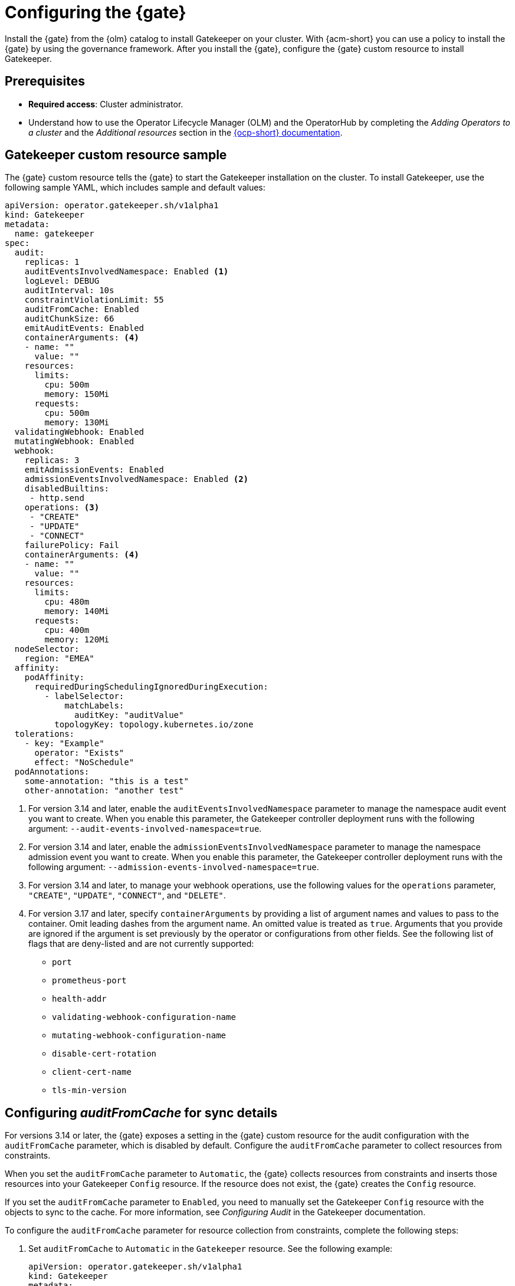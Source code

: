 [#config-gk-operator]
= Configuring the {gate} 

Install the {gate} from the {olm} catalog to install Gatekeeper on your cluster. With {acm-short} you can use a policy to install the {gate} by using the governance framework. After you install the {gate}, configure the {gate} custom resource to install Gatekeeper.

[#configure-gk-operator-prerequisites]
== Prerequisites

- *Required access*: Cluster administrator. 
- Understand how to use the Operator Lifecycle Manager (OLM) and the OperatorHub by completing the _Adding Operators to a cluster_ and the _Additional resources_ section in the link:https://access.redhat.com/documentation/en-us/openshift_container_platform/4.15/html/operators/administrator-tasks#olm-adding-operators-to-a-cluster[{ocp-short} documentation].

[#gatekeeper-custom-resource]
== Gatekeeper custom resource sample

The {gate} custom resource tells the {gate} to start the Gatekeeper installation on the cluster. To install Gatekeeper, use the following sample YAML, which includes sample and default values:

[source,yaml]
----
apiVersion: operator.gatekeeper.sh/v1alpha1
kind: Gatekeeper
metadata:
  name: gatekeeper
spec:
  audit:
    replicas: 1
    auditEventsInvolvedNamespace: Enabled <1>
    logLevel: DEBUG
    auditInterval: 10s
    constraintViolationLimit: 55
    auditFromCache: Enabled
    auditChunkSize: 66
    emitAuditEvents: Enabled
    containerArguments: <4>
    - name: ""
      value: ""
    resources:
      limits:
        cpu: 500m
        memory: 150Mi
      requests:
        cpu: 500m
        memory: 130Mi
  validatingWebhook: Enabled
  mutatingWebhook: Enabled
  webhook:
    replicas: 3
    emitAdmissionEvents: Enabled
    admissionEventsInvolvedNamespace: Enabled <2>
    disabledBuiltins:
     - http.send
    operations: <3>
     - "CREATE"
     - "UPDATE"
     - "CONNECT"
    failurePolicy: Fail
    containerArguments: <4>
    - name: ""
      value: ""
    resources:
      limits:
        cpu: 480m
        memory: 140Mi
      requests:
        cpu: 400m
        memory: 120Mi
  nodeSelector:
    region: "EMEA"
  affinity:
    podAffinity:
      requiredDuringSchedulingIgnoredDuringExecution:
        - labelSelector:
            matchLabels:
              auditKey: "auditValue"
          topologyKey: topology.kubernetes.io/zone
  tolerations:
    - key: "Example"
      operator: "Exists"
      effect: "NoSchedule"
  podAnnotations:
    some-annotation: "this is a test"
    other-annotation: "another test"
----
<1> For version 3.14 and later, enable the `auditEventsInvolvedNamespace` parameter to manage the namespace audit event you want to create. When you enable this parameter, the Gatekeeper controller deployment runs with the following argument: `--audit-events-involved-namespace=true`.
<2> For version 3.14 and later, enable the `admissionEventsInvolvedNamespace` parameter to manage the namespace admission event you want to create. When you enable this parameter, the Gatekeeper controller deployment runs with the following argument: `--admission-events-involved-namespace=true`.
<3> For version 3.14 and later, to manage your webhook operations, use the following values for the `operations` parameter, `"CREATE"`, `"UPDATE"`, `"CONNECT"`, and `"DELETE"`.
<4> For version 3.17 and later, specify `containerArguments` by providing a list of argument names and values to pass to the container. Omit leading dashes from the argument name. An omitted value is treated as `true`. Arguments that you provide are ignored if the argument is set previously by the operator or configurations from other fields. See the following list of flags that are deny-listed and are not currently supported:
- `port`
- `prometheus-port`
- `health-addr`
- `validating-webhook-configuration-name`
- `mutating-webhook-configuration-name`
- `disable-cert-rotation`
- `client-cert-name`
- `tls-min-version`

[#config-audit-sync]
== Configuring _auditFromCache_ for sync details

For versions 3.14 or later, the {gate} exposes a setting in the {gate} custom resource for the audit configuration with the `auditFromCache` parameter, which is disabled by default. Configure the `auditFromCache` parameter to collect resources from constraints.

When you set the `auditFromCache` parameter to `Automatic`, the {gate} collects resources from constraints and inserts those resources into your Gatekeeper `Config` resource. If the resource does not exist, the {gate} creates the `Config` resource.

If you set the `auditFromCache` parameter to `Enabled`, you need to manually set the Gatekeeper `Config` resource with the objects to sync to the cache. For more information, see _Configuring Audit_ in the Gatekeeper documentation.

To configure the `auditFromCache` parameter for resource collection from constraints, complete the following steps: 

. Set `auditFromCache` to `Automatic` in the `Gatekeeper` resource. See the following example:

+
[source,yaml]
----
apiVersion: operator.gatekeeper.sh/v1alpha1
kind: Gatekeeper 
metadata: 
  name: gatekeeper 
spec: 
  audit:
    replicas: 2 
    logLevel: DEBUG 
    auditFromCache: Automatic
----

. To verify that the resources are added to your `Config` resource, view that the `syncOnly` parameter section is added. Run the following command:

+
[source,bash]
----
oc get configs.config.gatekeeper.sh config -n openshift-gatekeeper-system
----
+
Your `Config` resource might resemble the following example:

+
[source,yaml]
----
apiVersion: config.gatekeeper.sh/v1alpha1
kind: Config
metadata:
 name: config
 namespace: "openshift-gatekeeper-system"
spec:
 sync:
   syncOnly:
   - group: ""
     version: "v1"
     kind: "Namespace"
   - group: ""
     version: "v1"
     kind: "Pod"
----

*Optional:* You can view the explanation of the `auditFromCache` setting from the description of the {gate} custom resource by running the following command:

[source,bash]
----
oc explain gatekeeper.spec.audit.auditFromCache
----
